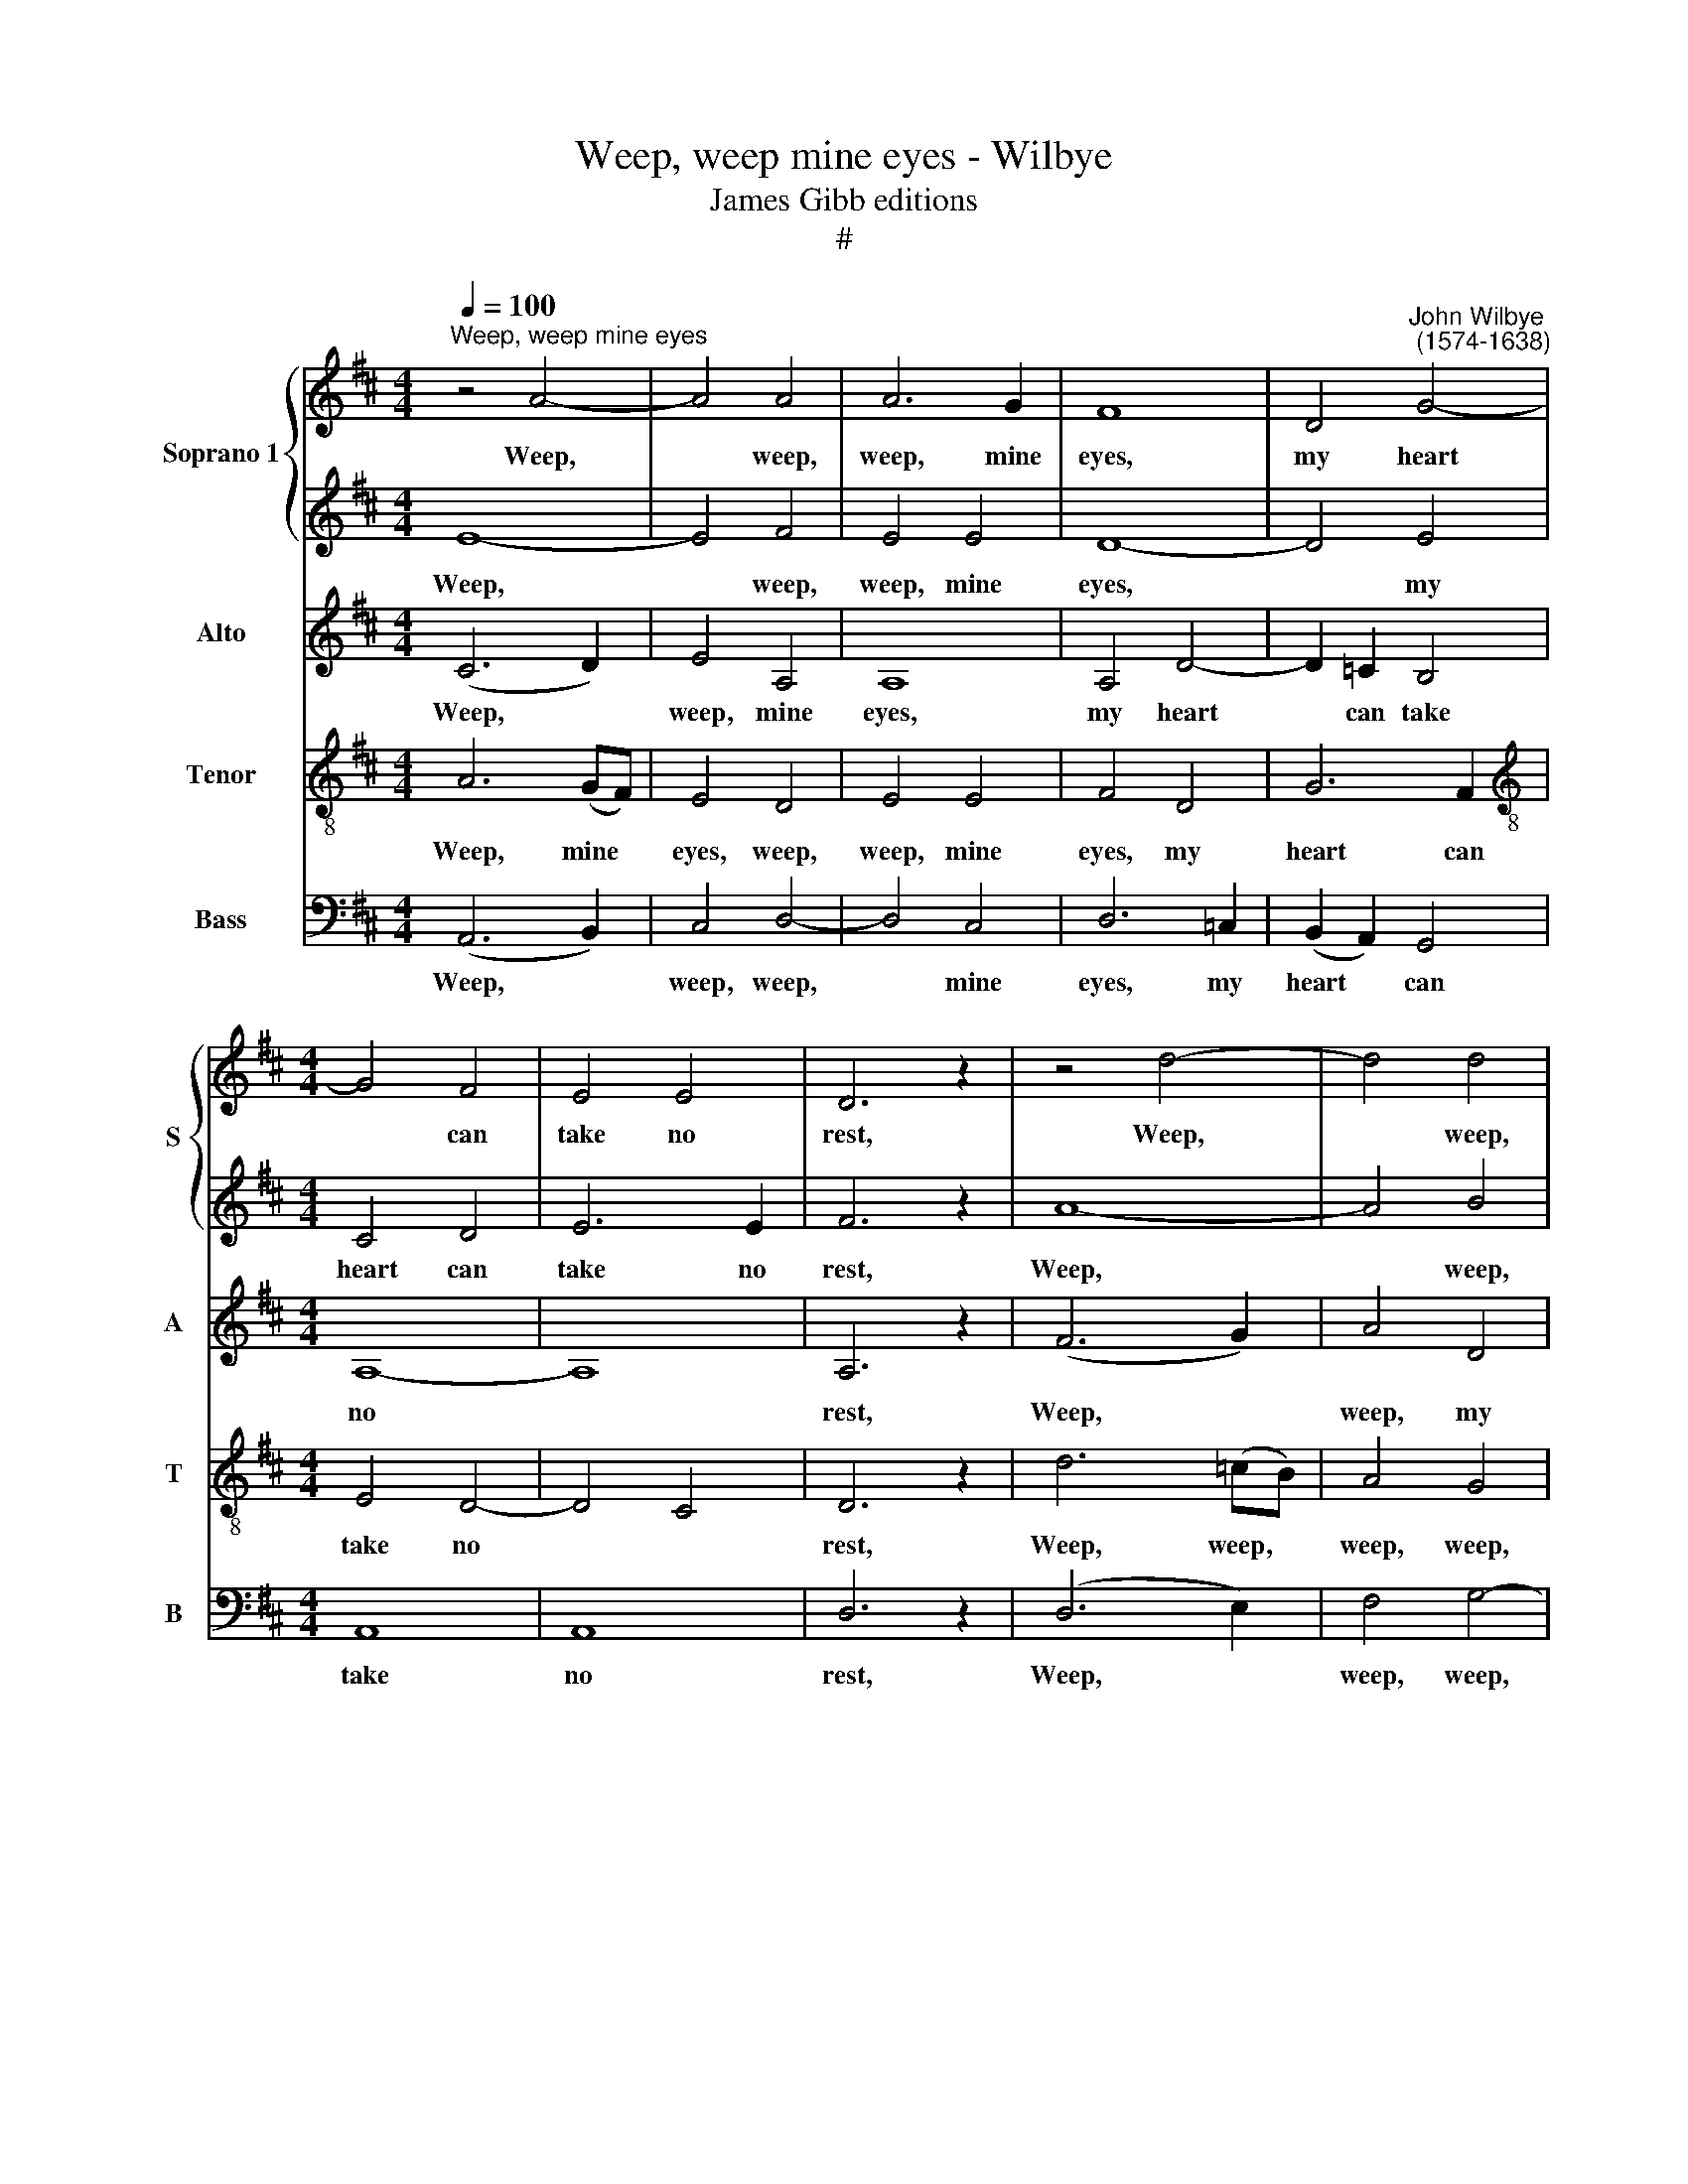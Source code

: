 X:1
T:Weep, weep mine eyes - Wilbye
T:James Gibb editions
T:#
%%score { 1 | 2 } 3 4 5
L:1/8
Q:1/4=100
M:4/4
K:D
V:1 treble nm="Soprano 1" snm="S"
V:2 treble 
V:3 treble nm="Alto" snm="A"
V:4 treble-8 nm="Tenor" snm="T"
V:5 bass nm="Bass" snm="B"
V:1
"^Weep, weep mine eyes" z4 A4- | A4 A4 | A6 G2 | F8 | D4"^John Wilbye\n (1574-1638)" G4- | %5
w: Weep,|* weep,|weep, mine|eyes,|my heart|
[M:4/4] G4 F4 | E4 E4 | D6 z2 | z4 d4- | d4 d4 | d6 =c2 | B8 | G4 =c4- | c4 B4 | A4 A4 | G6 z2 | %16
w: * can|take no|rest,|Weep,|* weep,|weep, my|heart,|mine eyes|* shall|ne'er be|blest.|
 z4 G4 | G4 G4 | G6 =F2 | E4 e4 | d4 d4 | =c8 | z4 z2 =c2 | B4 G4 | B4 A4 | G4 z4 | z8 | z8 | %28
w: Weep|eyes, weep|heart, and|both this|ac- cent|cry:|A|thou- sand|deaths I|die,|||
 z4 z2 =c2 | B6 =c2 | d6 =c2 | B6 A2 | G4 G4 | F2 G2 A4- | A2 A2 A2 A2 | A4 A4 | F8 |: =F8 | %38
w: a|thou- sand,|thou- sand|deaths I|die, Fla-|mi- ni- a,|* a thou- sand|deaths I|die.|Ay|
 E4 z2 A2- | AAAA A2 A2 | d8 | c8 | z4 =f4- | f4 e4 | d4 d2 d2 | =c4 c4 | =c8 | A6 z2 | %48
w: me, ah,|* ah, cru- el For- tune,|ay|me!|Now,|* Le-|an- der, to|die *|fear|not.|
 z2 A2 A3 G | F2 G2 E4 | D2 B2 A3 G | F2 G2 E4 | D4 B4 | c6 d2 | e4 A4 | A4 A4 | z4 A4 | B8 | %58
w: Death, do thy|worst, I care|not, Death, do thy|worst, I care|not, Death,|do thy|worst, I|care not!|I|hope,|
 z4 c4 | d8 | z4 =f4 | e4 d4 | c4 z4 |[M:4/4] z2 AA =c3 d | e4 z2 GG | B3 =c d4 | z2 =FF A3 B | %67
w: I|hope|when|I am|dead|in E- ly- sian|plain, in E-|ly- sian plain,|in E- ly- sian|
 c2 (d4 c2) | d2 e2 =f4- | f2 (ed) e4- | e2 d2 d4- | d2 (=c_B) c4- | c2 _B2 B4- | B2 (AG) A4- | %74
w: plain, To *|meet, and there|* with * joy,|* and there|* with * joy,|* and there|* with * joy,|
 A2 A2 G4- | G4 =F4 | E4 E4 | !courtesy!^F8 :| %78
w: * with joy|* we'll|love a-|gain.|
V:2
 E8- | E4 F4 | E4 E4 | D8- | D4 E4 |[M:4/4] C4 D4 | E6 E2 | F6 z2 | A8- | A4 B4 | A4 A4 | G8- | %12
w: Weep,|* weep,|weep, mine|eyes,|* my|heart can|take no|rest,|Weep,|* weep,|weep, my|heart,|
 G4 A4 | F4 G4 | A6 A2 | B6 =c2 | d4 e4 | d4 d4 | =c6 (BA) | G4 G4 | G8- | G8 | z8 | z8 | %24
w: * mine|eyes shall|ne'er be|blest. Weep|eyes, weep|heart, and|both this *|ac- cent|cry:||||
 z4 z2 =c2 | B4 G4 | B4 (A4- | A2 G2) G4- | G2 (FE F4) | G6 z2 | z4 z2 A2 | B2 (G A B =c) d2- | %32
w: A|thou- sand|deaths I|* * die,|* I * *|die,|a|thou- sand * * * deaths|
 d2 (!courtesy!^cB c4) | d4 D4 | E4 =F4 | E6 E2 | D8 |: z4 d4 | B4 z4 | z8 | z4 D4 | A8 | z4 d4- | %43
w: * I * *|die, Fla-|mi- ni-|a, I|die.|Ay|me,||ay|me!|now,|
 d4 =c4 | _B4 B4- | B4 A4 | G8 | =F2 (A4 GF | E2 D4 C2) | D2 B2 A3 G | F2 G2 E4 | D2 B2 A3 G | %52
w: * Le-|an- der,|* to|die|I fear * *||not. Death, do thy|worst, I care|not, Death, do thy|
 F2 D2 (G2 F2) | E8- | E4 D4 | (D4 C4) | D8- | D4 D4 | E4 E4 | F8- | F4 D4 | A4 A4 | A4 z2 =ff | %63
w: worst, I care *|not,|* I|care *|not!|* I|hope, I|hope|* when|I am|dead in E-|
[M:4/4] e2 d2 e4 | z2 ee d2 =c2 | d4 z2 dd | =c2 _B2 (c3 =B | A4) A4 | A4 d2 d2- | d2 =c_B c4- | %70
w: ly- sian plain,|in E- ly- sian|plain, in E-|ly- sian plain, *|* To|meet, and there|* with * joy,|
 c2 _B2 B4- | B2 (AG) A4- | A2 G2 G4- | G2 (=FE) F2 G2 | A4 B4 | A8 | A8 | A8 :| %78
w: * and there|* with * joy,|* and there|* with * joy, with|joy we'll|love|a-|gain.|
V:3
 (C6 D2) | E4 A,4 | A,8 | A,4 D4- | D2 =C2 B,4 |[M:4/4] A,8- | A,8 | A,6 z2 | (F6 G2) | A4 D4 | %10
w: Weep, *|weep, mine|eyes,|my heart|* can take|no||rest,|Weep, *|weep, my|
 D8 | D4 G4- | G2 =F2 E4 | D8 | D8 | D2 G4 (=FE) | D4 =C4 | =C4 B,4 | (=C2 D2 E2) =F2 | %19
w: heart,|mine eyes|* shall ne'er|be|blest.|Weep eyes, weep *|heart, and|both this|ac\- * * cent|
 G3 =F E2 (D=C) | D4 D4 | E4 E4 | D4 =C4 | G4 G4 | D4 z4 | D2 D4 =C2 | B,2 G,2 A,2 A,2 | B,4 G,4 | %28
w: cry: A thou- sand *|deaths I|die, a|thou- sand|deaths I|die,|a thou- sand|thou- sand deaths I|die, I|
 A,8 | z2 B,2 G,2 A,2 | B,2 =C2 D4- | D2 =C2 (B,4- | B,2 A,2 G,2) G,2 | D2 E2 =F3 F | E4 (D4- | %35
w: die,|a thou- sand,|thou- sand deaths|* I die,|* * * I|die, Fla- mi- ni-|a, I|
 D2 CB, C4) | D8 |: A8 | A4 z2 =F2- | FE!courtesy!=FE F2 E2 | (D6 E2) | =F4 E4 | D4 A4- | A4 G4 | %44
w: |die.|Ay|me, ah,|* ah, cru- el For- tune|ay *|me, ay|me! Now,|* Le-|
 =F4 G4 | E4 =F4- | F4 E4 | (=F3 E/D/ =C3 D | E2 =F2) E4 | z2 D2 D2 C2 | D4 z2 A2- | A2 (D4 C2) | %52
w: an- der,|to die|* I|fear * * * *|* * not.|Death, do thy|worst, I|* care *|
 D2 D2 E2 D2 | C2 A,2 (A2 G=F | E4 =F4 | E8) | F4 F4 | G8- | G8 | z4 D4 | A8- | A4 =F4 | E4 z2 AA | %63
w: not, Death, do thy|worst, I care * *|||not! I|hope||when|I|* am|dead in E-|
[M:4/4] A2 =F2 A4- | A2 GG G2 E2 | G6 =FF | =F2 F2 F2 F2 | E2 =F2 E2 E2 | =F6 (FG) | A6 G2 | %70
w: ly- sian plain,|* in E- ly- sian|plain, in E-|ly- sian plain, To|meet, and there with|joy, and *|there with|
 =F6 (DE) | =F6 E2 | D6 (_B,=C) | D6 (=C_B,) | A,2 =C2 G2 =F2 | E4 D4 | E6 A,2 | A,8 :| %78
w: joy, and *|there with|joy, and *|there with *|joy, and there with|joy we'll|love a-|gain.|
V:4
 A6 (GF) | E4 D4 | E4 E4 | F4 D4 | G6 F2 |[M:4/4][K:treble-8] E4 D4- | D4 C4 | D6 z2 | d6 (=cB) | %9
w: Weep, mine *|eyes, weep,|weep, mine|eyes, my|heart can|take no||rest,|Weep, weep, *|
 A4 G4 | A4 A4 | B4 G4 | =c6 B2 | A4 (G4- | G4 F4) | G6 z2 | z4 =c4 | d4 d4 | e6 (d=c) | B4 =c4 | %20
w: weep, weep,|O my|heart, mine|eyes shall|ne'er be||blest.|Weep|eyes, weep|heart, and *|both this|
 =c4 B4 | =c4 B2 A2- | A2 G2 G2 F2 | G2 d2 d2 =c2 | B2 G2 A2 A2 | B6 =c2 | B6 =c2 | d4 e4 | =c8 | %29
w: ac- cent|cry: and both|* this ac- cent|cry: A thou- sand,|thou- sand deaths I|die, a|thou- sand|deaths I|die,|
 d2 d4 =c2 | B2 (AG) A2 A2 | (GAB=c d2) d2 | e4 e4 | A8- | A4 A4 | A8- | A8 |: d8 | A4 z2 A2- | %39
w: a thou- sand,|thou- sand * deaths I|die, * * * * Fla-|mi- ni-|a,|* I|die.||Ay|me, ah,|
 AAAA A2 A2- | A2 (G=F G4) | A8 | D8 | A8 | _B8 | =c8- | c4 =C4 | (=F3 G A3 B | %48
w: * ah, cru- el For- tune|* ay * *|me,|Now,|Le-|an-|der,|* to|die * * *|
 !courtesy!^c2) d2 A4 | d2 G2 A2 A2 | D2 d2 (d2 c2) | d4 z2 A2 | A3 A B(c d2) | A8 | A8- | A8 | %56
w: * I fear|not. Death, do thy|worst, I care *|not, Death,|do thy worst, I *|care|not!||
 A4 d4- | d2 =c2 (B2 A2) | B4 A2 G2 | A8- | A4 D4 | E4 (=F2 G2) | A4 z2 dd | %63
w: I hope|* when I *|am dead, I|hope|* when|I am *|dead in E-|
[M:4/4][K:treble-8] c2 d2 A4- | A2 =cc B2 c2 | G6 _BB | A2 _B2 =F3 G | A2 =F2 A2 A2 | A8- | A4 z4 | %70
w: ly- sian plain,|* in E- ly- sian|plain, in E-|ly- sian plain, To|meet, and there with|joy,||
 z2 (de) =f4- | f2 =c2 c4 | z2 (_B=c) d4- | d2 (=c_B) A2 G2 | =F2 =f2 e2 d2 | !courtesy!^c4 (d4- | %76
w: and * there|* with joy,|and * there|* with * joy, with|joy we'll love a-|gain, a\-|
 d4 c4) | d8 :| %78
w: |gain.|
V:5
 (A,,6 B,,2) | C,4 D,4- | D,4 C,4 | D,6 =C,2 | (B,,2 A,,2) G,,4 |[M:4/4] A,,8 | A,,8 | D,6 z2 | %8
w: Weep, *|weep, weep,|* mine|eyes, my|heart * can|take|no|rest,|
 (D,6 E,2) | F,4 G,4- | G,4 F,4 | G,6 =F,2 | (E,2 D,2) =C,4 | D,8 | D,8 | G,,6 A,,2 | B,,4 =C,4 | %17
w: Weep, *|weep, weep,|* my|heart, mine|eyes * shall|ne'er|be|blest. Weep|eyes, weep|
 G,,4 G,,4 | (=C,6 D,2 | E,4) =C,4 | G,4 G,4 | =C,6 C,2 | B,,4 A,,4 | G,,4 (G,4- | G,4 F,4) | %25
w: heart, and|both *|* this|ac- cent|cry: A|thou- sand|deaths I||
 G,4 G,4 | G,,4 D,4 | B,,4 =C,4 | A,,8 | G,,2 G,,2 G,4- | G,2 (F,E, F,4) | G,6 =F,2 | E,4 E,4 | %33
w: die, I|die, Flam-|min- ia,|I|die, a thou\-|* sand * *|deaths I|die, I|
 D,6 D,2 | C,4 D,4 | A,,4 A,,4 | D,8 |: z8 | z4 z2 D,2- | D,C,D,C, D,2 A,,2 | _B,,8 | A,,8 | z8 | %43
w: die, Fla-|mi- ni-|a, I|die.||Ah,|* ah, cru- el For- tune,|ay|me!||
 z8 | z8 | z8 | z8 | z8 | z8 | z8 | z2 G,,2 A,,2 A,,2 | D,2 G,2 A,4 | D,4 G,,4 | A,,6 B,,2 | %54
w: |||||||Death, do thy|worst, I care|not, Death,|do thy|
 C,4 D,4 | A,,8 | D,4 D,4 | G,6 =F,2 | (E,2 D,2) E,4 | D,8- | D,4 D,4 | C,4 D,4 | A,,4 z4 | %63
w: worst, I|care|not! I|hope when|I * am|dead,|* when|I am|dead|
[M:4/4] z8 | z8 | z8 | z8 | z4 z2 A,,A,, | D,6 D,2 | A,8 | _B,8 | =F,8 | G,8 | D,6 E,2 | =F,4 G,4 | %75
w: ||||in E-|ly- sian|plain|To|meet,|and|there with|joy we'll|
 A,8 | A,,8 | D,8 :| %78
w: love|a-|gain.|

